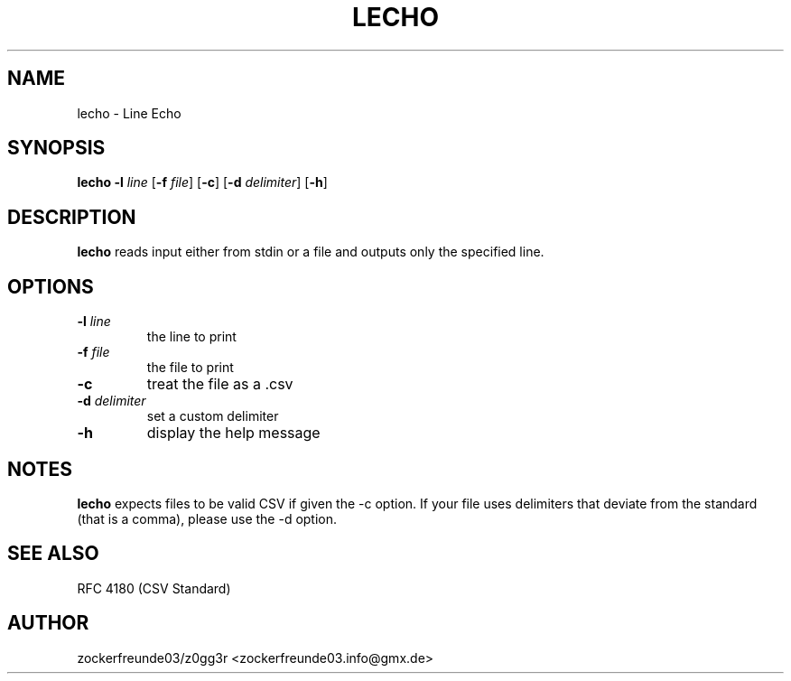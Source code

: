 .TH LECHO 1 2021-08-22 GNU

.SH NAME
lecho \- Line Echo

.SH SYNOPSIS
.B lecho
\fB\-l\fR \fIline\fR
[\fB\-f\fR \fIfile\fR]
[\fB\-c\fR]
[\fB\-d\fR \fIdelimiter\fR]
[\fB\-h\fR]

.SH DESCRIPTION
.B lecho
reads input either from stdin or a file and outputs only the specified line.

.SH OPTIONS
.TP
.TP
.B \-l \fIline
the line to print
.TP
.B \-f \fIfile
the file to print
.TP
.B \-c
treat the file as a .csv
.TP
.B \-d \fIdelimiter
set a custom delimiter
.TP
.B \-h
display the help message

.SH NOTES
.B lecho
expects files to be valid CSV if given the \-c option. If your file uses delimiters that
deviate from the standard (that is a comma), please use the \-d option.

.SH SEE ALSO
RFC 4180 (CSV Standard)

.SH AUTHOR
zockerfreunde03/z0gg3r <zockerfreunde03.info@gmx.de>
